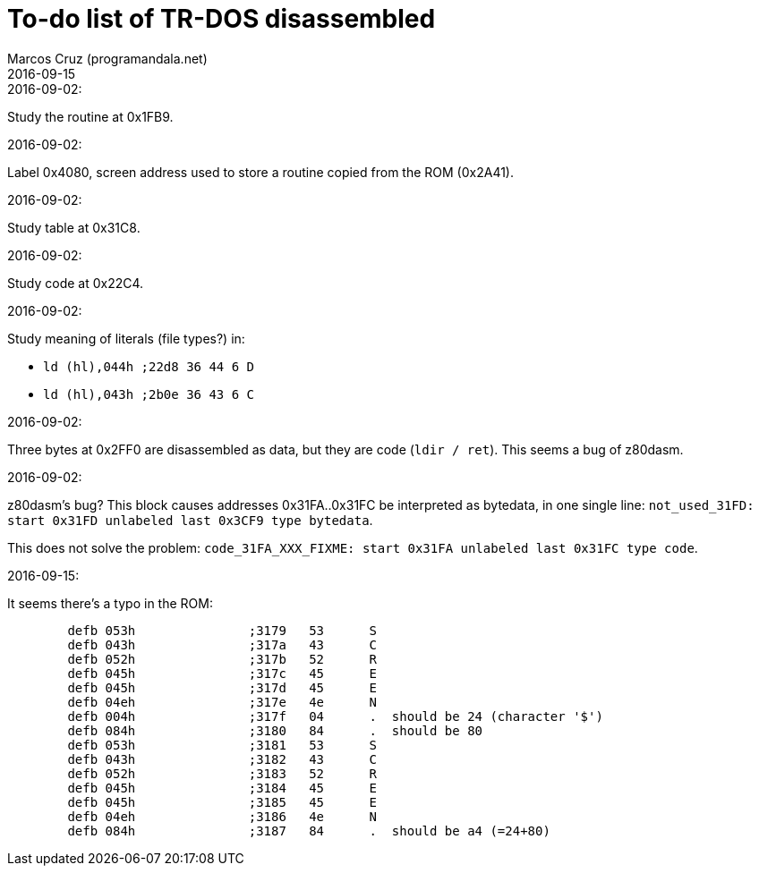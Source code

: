 = To-do list of TR-DOS disassembled
:author: Marcos Cruz (programandala.net)
:revdate: 2016-09-15

// This file is part of TR-DOS disassembled
// By Marcos Cruz (programandala.net), 2016

// Last modified 20160915

.2016-09-02:

Study the routine at 0x1FB9.

.2016-09-02:

Label 0x4080, screen address used to store a routine copied from the
ROM (0x2A41).

.2016-09-02:

Study table at 0x31C8.

.2016-09-02:

Study code at 0x22C4.
	
.2016-09-02:

Study meaning of literals (file types?) in:

- `ld (hl),044h  ;22d8 36 44  6 D`
- `ld (hl),043h  ;2b0e 36 43  6 C`

.2016-09-02:

Three bytes at 0x2FF0 are disassembled as data, but they are code
(`ldir / ret`). This seems a bug of z80dasm.

.2016-09-02:

z80dasm's bug? This block causes addresses 0x31FA..0x31FC
be interpreted as bytedata, in one single line:
`not_used_31FD: start 0x31FD unlabeled last 0x3CF9 type bytedata`.

This does not solve the problem:
`code_31FA_XXX_FIXME: start 0x31FA unlabeled last 0x31FC type code`.

.2016-09-15:

It seems there's a typo in the ROM:

----
	defb 053h		;3179	53 	S 
	defb 043h		;317a	43 	C 
	defb 052h		;317b	52 	R 
	defb 045h		;317c	45 	E 
	defb 045h		;317d	45 	E 
	defb 04eh		;317e	4e 	N 
	defb 004h		;317f	04 	.  should be 24 (character '$')
	defb 084h		;3180	84 	.  should be 80
	defb 053h		;3181	53 	S 
	defb 043h		;3182	43 	C 
	defb 052h		;3183	52 	R 
	defb 045h		;3184	45 	E 
	defb 045h		;3185	45 	E 
	defb 04eh		;3186	4e 	N 
	defb 084h		;3187	84 	.  should be a4 (=24+80)
----

